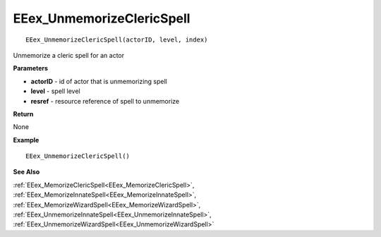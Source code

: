 .. _EEex_UnmemorizeClericSpell:

===================================
EEex_UnmemorizeClericSpell 
===================================

::

   EEex_UnmemorizeClericSpell(actorID, level, index)

Unmemorize a cleric spell for an actor

**Parameters**

* **actorID** - id of actor that is unmemorizing spell
* **level** - spell level
* **resref** - resource reference of spell to unmemorize

**Return**

None

**Example**

::

   EEex_UnmemorizeClericSpell()

**See Also**

:ref:`EEex_MemorizeClericSpell<EEex_MemorizeClericSpell>`, :ref:`EEex_MemorizeInnateSpell<EEex_MemorizeInnateSpell>`, :ref:`EEex_MemorizeWizardSpell<EEex_MemorizeWizardSpell>`, :ref:`EEex_UnmemorizeInnateSpell<EEex_UnmemorizeInnateSpell>`, :ref:`EEex_UnmemorizeWizardSpell<EEex_UnmemorizeWizardSpell>`

